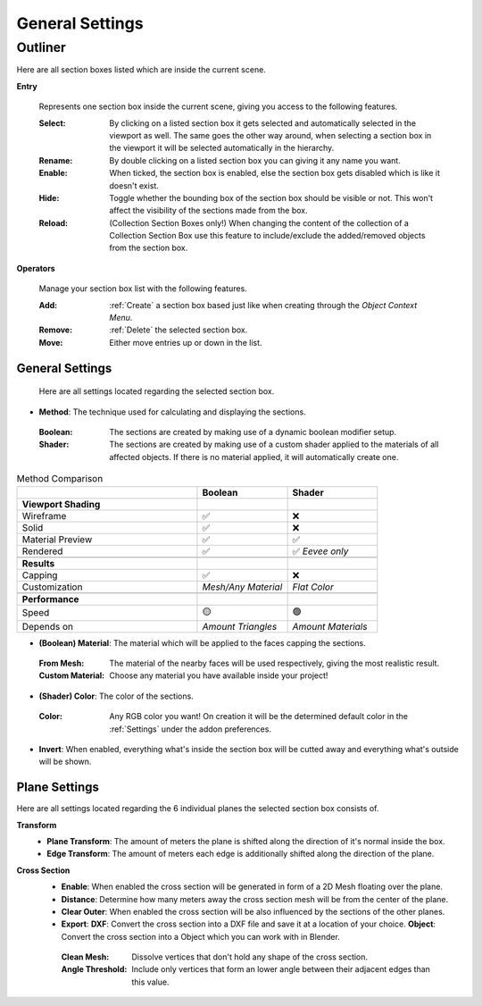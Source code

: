 ################
General Settings
################

********
Outliner
********

Here are all section boxes listed which are inside the current scene.

**Entry**
 
 Represents one section box inside the current scene, giving you access to the following features.
 
 :Select: By clicking on a listed section box it gets selected and automatically selected in the viewport as well.
          The same goes the other way around, when selecting a section box in the viewport it will be selected automatically in the hierarchy.

 :Rename: By double clicking on a listed section box you can giving it any name you want.

 :Enable: When ticked, the section box is enabled, else the section box gets disabled which is like it doesn't exist.

 :Hide: Toggle whether the bounding box of the section box should be visible or not. This won't affect the visibility of the sections made from the box.

 :Reload: (Collection Section Boxes only!) When changing the content of the collection of a Collection Section Box use this feature to include/exclude the added/removed objects from the section box.

**Operators**

 Manage your section box list with the following features.

 :Add: :ref:`Create` a section box based just like when creating through the *Object Context Menu*.

 :Remove: :ref:`Delete` the selected section box.

 :Move: Either move entries up or down in the list.



General Settings
****************

 Here are all settings located regarding the selected section box.

* **Method**: The technique used for calculating and displaying the sections.
 :Boolean: The sections are created by making use of a dynamic boolean modifier setup.

 :Shader: The sections are created by making use of a custom shader applied to the materials of all affected objects. If there is no material applied, it will automatically create one.

.. list-table:: Method Comparison
   :widths: 50 25 25
   :header-rows: 1
    
   * - 
     - Boolean
     - Shader
   * - **Viewport Shading**
     - 
     - 
   * - Wireframe
     - ✅
     - ❌
   * - Solid
     - ✅
     - ❌
   * - Material Preview
     - ✅
     - ✅
   * - Rendered
     - ✅
     - ✅ *Eevee only*
   * - 
     - 
     - 
   * - **Results**
     - 
     - 
   * - Capping
     - ✅
     - ❌
   * - Customization
     - *Mesh/Any Material*
     - *Flat Color*  
   * - 
     - 
     - 
   * - **Performance**
     - 
     - 
   * - Speed
     - 🟡
     - 🟢
   * - Depends on
     - *Amount Triangles*
     - *Amount Materials*


* **(Boolean) Material**: The material which will be applied to the faces capping the sections.
 :From Mesh: The material of the nearby faces will be used respectively, giving the most realistic result.
 :Custom Material: Choose any  material you have available inside your project!


* **(Shader) Color**: The color of the sections.
 :Color: Any RGB color you want! On creation it will be the determined default color in the :ref:`Settings` under the addon preferences.


* **Invert**: When enabled, everything what's inside the section box will be cutted away and everything what's outside will be shown.



Plane Settings
**************

Here are all settings located regarding the 6 individual planes the selected section box consists of.

**Transform**
 * **Plane Transform**: The amount of meters the plane is shifted along the direction of it's normal inside the box.
 * **Edge Transform**: The amount of meters each edge is additionally shifted along the direction of the plane.

**Cross Section**
 * **Enable**: When enabled the cross section will be generated in form of a 2D Mesh floating over the plane.
 * **Distance**: Determine how many meters away the cross section mesh will be from the center of the plane.
 * **Clear Outer**: When enabled the cross section will be also influenced by the sections of the other planes.
 * **Export**:
   **DXF**: Convert the cross section into a DXF file and save it at a location of your choice.
   **Object**: Convert the cross section into a Object which you can work with in Blender.
  :Clean Mesh: Dissolve vertices that don't hold any shape of the cross section.
  :Angle Threshold: Include only vertices that form an lower angle between their adjacent edges than this value.